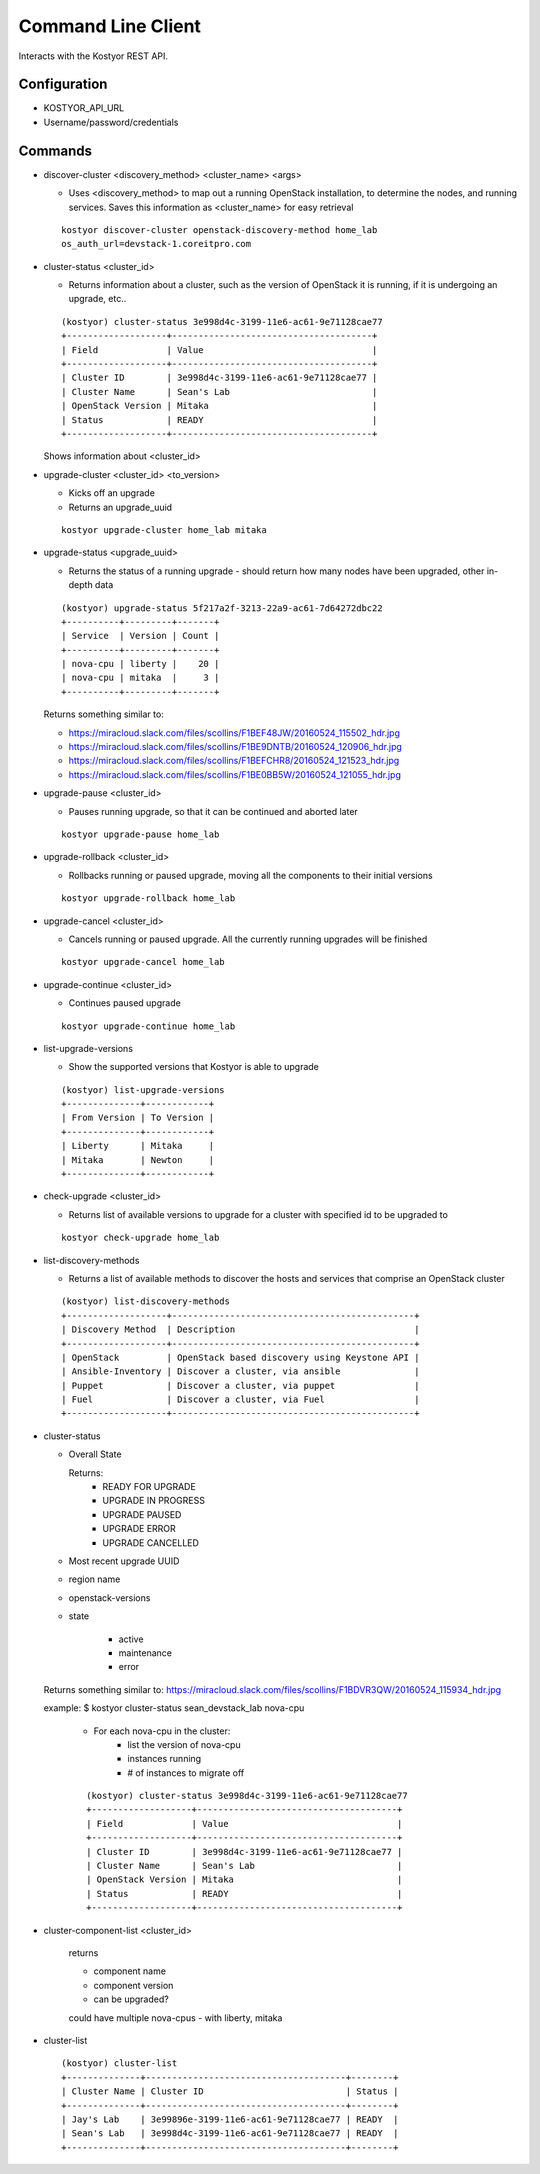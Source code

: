 ###################
Command Line Client
###################

Interacts with the Kostyor REST API.

Configuration
=============

* KOSTYOR_API_URL

* Username/password/credentials



Commands
========


* discover-cluster <discovery_method> <cluster_name> <args>

  * Uses <discovery_method> to map out a running OpenStack
    installation, to determine the nodes, and running services. Saves
    this information as <cluster_name> for easy retrieval

  ::

      kostyor discover-cluster openstack-discovery-method home_lab
      os_auth_url=devstack-1.coreitpro.com

* cluster-status <cluster_id>

  * Returns information about a cluster, such as the version of
    OpenStack it is running, if it is undergoing an upgrade, etc..


  ::

      (kostyor) cluster-status 3e998d4c-3199-11e6-ac61-9e71128cae77
      +-------------------+--------------------------------------+
      | Field             | Value                                |
      +-------------------+--------------------------------------+
      | Cluster ID        | 3e998d4c-3199-11e6-ac61-9e71128cae77 |
      | Cluster Name      | Sean's Lab                           |
      | OpenStack Version | Mitaka                               |
      | Status            | READY                                |
      +-------------------+--------------------------------------+


  Shows information about <cluster_id>

* upgrade-cluster <cluster_id> <to_version>

  * Kicks off an upgrade

  * Returns an upgrade_uuid


  ::

      kostyor upgrade-cluster home_lab mitaka

* upgrade-status <upgrade_uuid>

  * Returns the status of a running upgrade - should return how many
    nodes have been upgraded, other in-depth data

  ::

      (kostyor) upgrade-status 5f217a2f-3213-22a9-ac61-7d64272dbc22
      +----------+---------+-------+
      | Service  | Version | Count |
      +----------+---------+-------+
      | nova-cpu | liberty |    20 |
      | nova-cpu | mitaka  |     3 |
      +----------+---------+-------+

  Returns something similar to:

  * https://miracloud.slack.com/files/scollins/F1BEF48JW/20160524_115502_hdr.jpg

  * https://miracloud.slack.com/files/scollins/F1BE9DNTB/20160524_120906_hdr.jpg

  * https://miracloud.slack.com/files/scollins/F1BEFCHR8/20160524_121523_hdr.jpg

  * https://miracloud.slack.com/files/scollins/F1BE0BB5W/20160524_121055_hdr.jpg

* upgrade-pause <cluster_id>

  * Pauses running upgrade, so that it can be continued and aborted
    later


  ::

      kostyor upgrade-pause home_lab

* upgrade-rollback <cluster_id>

  * Rollbacks running or paused upgrade, moving all the components
    to their initial versions


  ::

      kostyor upgrade-rollback home_lab

* upgrade-cancel <cluster_id>

  * Cancels running or paused upgrade. All the currently running
    upgrades will be finished


  ::

      kostyor upgrade-cancel home_lab

* upgrade-continue <cluster_id>

  * Continues paused upgrade


  ::

      kostyor upgrade-continue home_lab

* list-upgrade-versions

  * Show the supported versions that Kostyor is able to upgrade

  ::

      (kostyor) list-upgrade-versions
      +--------------+------------+
      | From Version | To Version |
      +--------------+------------+
      | Liberty      | Mitaka     |
      | Mitaka       | Newton     |
      +--------------+------------+


* check-upgrade <cluster_id>

  * Returns list of available versions to upgrade for a cluster with
    specified id to be upgraded to

  ::

      kostyor check-upgrade home_lab


* list-discovery-methods

  * Returns a list of available methods to discover the hosts and
    services that comprise an OpenStack cluster

  ::

      (kostyor) list-discovery-methods
      +-------------------+----------------------------------------------+
      | Discovery Method  | Description                                  |
      +-------------------+----------------------------------------------+
      | OpenStack         | OpenStack based discovery using Keystone API |
      | Ansible-Inventory | Discover a cluster, via ansible              |
      | Puppet            | Discover a cluster, via puppet               |
      | Fuel              | Discover a cluster, via Fuel                 |
      +-------------------+----------------------------------------------+

* cluster-status

  * Overall State

    Returns:
      * READY FOR UPGRADE
      * UPGRADE IN PROGRESS
      * UPGRADE PAUSED
      * UPGRADE ERROR
      * UPGRADE CANCELLED

  * Most recent upgrade UUID
  * region name
  * openstack-versions
  * state

        * active
        * maintenance
        * error


  Returns something similar to:
  https://miracloud.slack.com/files/scollins/F1BDVR3QW/20160524_115934_hdr.jpg

  example: $ kostyor cluster-status sean_devstack_lab nova-cpu

    * For each nova-cpu in the cluster:
        * list the version of nova-cpu
        * instances running
        * # of instances to migrate off


    ::


        (kostyor) cluster-status 3e998d4c-3199-11e6-ac61-9e71128cae77
        +-------------------+--------------------------------------+
        | Field             | Value                                |
        +-------------------+--------------------------------------+
        | Cluster ID        | 3e998d4c-3199-11e6-ac61-9e71128cae77 |
        | Cluster Name      | Sean's Lab                           |
        | OpenStack Version | Mitaka                               |
        | Status            | READY                                |
        +-------------------+--------------------------------------+


* cluster-component-list <cluster_id>

    returns

    + component name
    + component version
    + can be upgraded?

    could have multiple nova-cpus - with liberty, mitaka



* cluster-list

  ::

      (kostyor) cluster-list
      +--------------+--------------------------------------+--------+
      | Cluster Name | Cluster ID                           | Status |
      +--------------+--------------------------------------+--------+
      | Jay's Lab    | 3e99896e-3199-11e6-ac61-9e71128cae77 | READY  |
      | Sean's Lab   | 3e998d4c-3199-11e6-ac61-9e71128cae77 | READY  |
      +--------------+--------------------------------------+--------+
